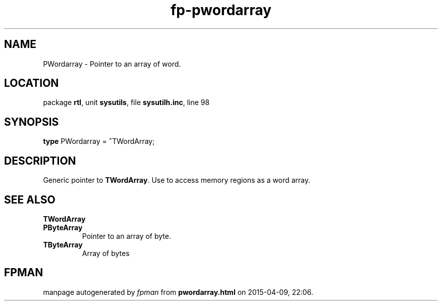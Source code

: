 .\" file autogenerated by fpman
.TH "fp-pwordarray" 3 "2014-03-14" "fpman" "Free Pascal Programmer's Manual"
.SH NAME
PWordarray - Pointer to an array of word.
.SH LOCATION
package \fBrtl\fR, unit \fBsysutils\fR, file \fBsysutilh.inc\fR, line 98
.SH SYNOPSIS
\fBtype\fR PWordarray = \fB^\fRTWordArray;
.SH DESCRIPTION
Generic pointer to \fBTWordArray\fR. Use to access memory regions as a word array.


.SH SEE ALSO
.TP
.B TWordArray

.TP
.B PByteArray
Pointer to an array of byte.
.TP
.B TByteArray
Array of bytes

.SH FPMAN
manpage autogenerated by \fIfpman\fR from \fBpwordarray.html\fR on 2015-04-09, 22:06.

